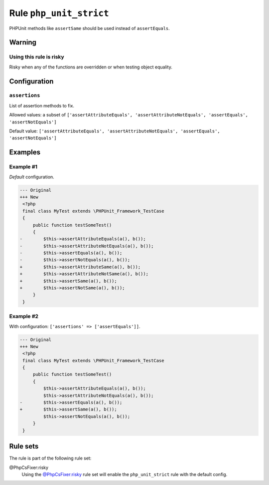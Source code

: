 ========================
Rule ``php_unit_strict``
========================

PHPUnit methods like ``assertSame`` should be used instead of ``assertEquals``.

Warning
-------

Using this rule is risky
~~~~~~~~~~~~~~~~~~~~~~~~

Risky when any of the functions are overridden or when testing object equality.

Configuration
-------------

``assertions``
~~~~~~~~~~~~~~

List of assertion methods to fix.

Allowed values: a subset of ``['assertAttributeEquals', 'assertAttributeNotEquals', 'assertEquals', 'assertNotEquals']``

Default value: ``['assertAttributeEquals', 'assertAttributeNotEquals', 'assertEquals', 'assertNotEquals']``

Examples
--------

Example #1
~~~~~~~~~~

*Default* configuration.

.. code-block:: diff

   --- Original
   +++ New
    <?php
    final class MyTest extends \PHPUnit_Framework_TestCase
    {
        public function testSomeTest()
        {
   -        $this->assertAttributeEquals(a(), b());
   -        $this->assertAttributeNotEquals(a(), b());
   -        $this->assertEquals(a(), b());
   -        $this->assertNotEquals(a(), b());
   +        $this->assertAttributeSame(a(), b());
   +        $this->assertAttributeNotSame(a(), b());
   +        $this->assertSame(a(), b());
   +        $this->assertNotSame(a(), b());
        }
    }

Example #2
~~~~~~~~~~

With configuration: ``['assertions' => ['assertEquals']]``.

.. code-block:: diff

   --- Original
   +++ New
    <?php
    final class MyTest extends \PHPUnit_Framework_TestCase
    {
        public function testSomeTest()
        {
            $this->assertAttributeEquals(a(), b());
            $this->assertAttributeNotEquals(a(), b());
   -        $this->assertEquals(a(), b());
   +        $this->assertSame(a(), b());
            $this->assertNotEquals(a(), b());
        }
    }

Rule sets
---------

The rule is part of the following rule set:

@PhpCsFixer:risky
  Using the `@PhpCsFixer:risky <./../../ruleSets/PhpCsFixerRisky.rst>`_ rule set will enable the ``php_unit_strict`` rule with the default config.
